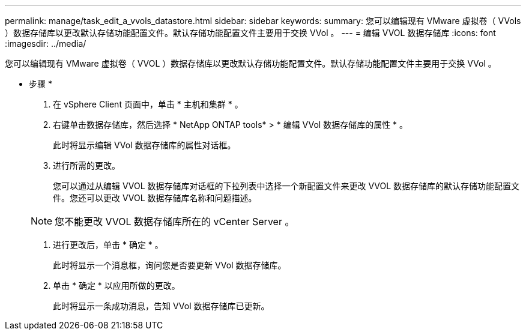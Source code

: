 ---
permalink: manage/task_edit_a_vvols_datastore.html 
sidebar: sidebar 
keywords:  
summary: 您可以编辑现有 VMware 虚拟卷（ VVols ）数据存储库以更改默认存储功能配置文件。默认存储功能配置文件主要用于交换 VVol 。 
---
= 编辑 VVOL 数据存储库
:icons: font
:imagesdir: ../media/


[role="lead"]
您可以编辑现有 VMware 虚拟卷（ VVOL ）数据存储库以更改默认存储功能配置文件。默认存储功能配置文件主要用于交换 VVol 。

* 步骤 *

. 在 vSphere Client 页面中，单击 * 主机和集群 * 。
. 右键单击数据存储库，然后选择 * NetApp ONTAP tools* > * 编辑 VVol 数据存储库的属性 * 。
+
此时将显示编辑 VVol 数据存储库的属性对话框。

. 进行所需的更改。
+
您可以通过从编辑 VVOL 数据存储库对话框的下拉列表中选择一个新配置文件来更改 VVOL 数据存储库的默认存储功能配置文件。您还可以更改 VVOL 数据存储库名称和问题描述。

+

NOTE: 您不能更改 VVOL 数据存储库所在的 vCenter Server 。

. 进行更改后，单击 * 确定 * 。
+
此时将显示一个消息框，询问您是否要更新 VVol 数据存储库。

. 单击 * 确定 * 以应用所做的更改。
+
此时将显示一条成功消息，告知 VVol 数据存储库已更新。


